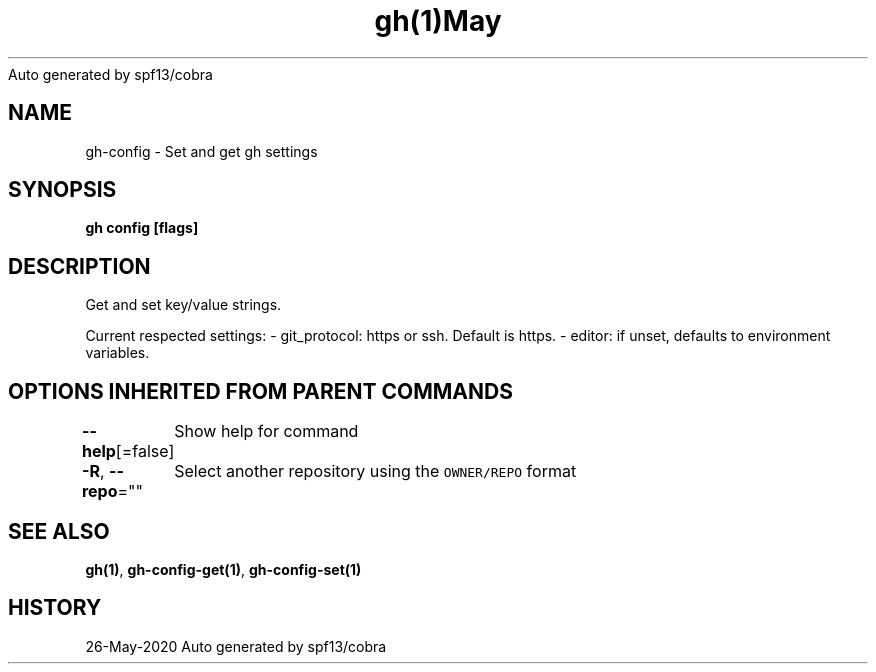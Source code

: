 .nh
.TH gh(1)May 2020
Auto generated by spf13/cobra

.SH NAME
.PP
gh\-config \- Set and get gh settings


.SH SYNOPSIS
.PP
\fBgh config [flags]\fP


.SH DESCRIPTION
.PP
Get and set key/value strings.

.PP
Current respected settings:
\- git\_protocol: https or ssh. Default is https.
\- editor: if unset, defaults to environment variables.


.SH OPTIONS INHERITED FROM PARENT COMMANDS
.PP
\fB\-\-help\fP[=false]
	Show help for command

.PP
\fB\-R\fP, \fB\-\-repo\fP=""
	Select another repository using the \fB\fCOWNER/REPO\fR format


.SH SEE ALSO
.PP
\fBgh(1)\fP, \fBgh\-config\-get(1)\fP, \fBgh\-config\-set(1)\fP


.SH HISTORY
.PP
26\-May\-2020 Auto generated by spf13/cobra
